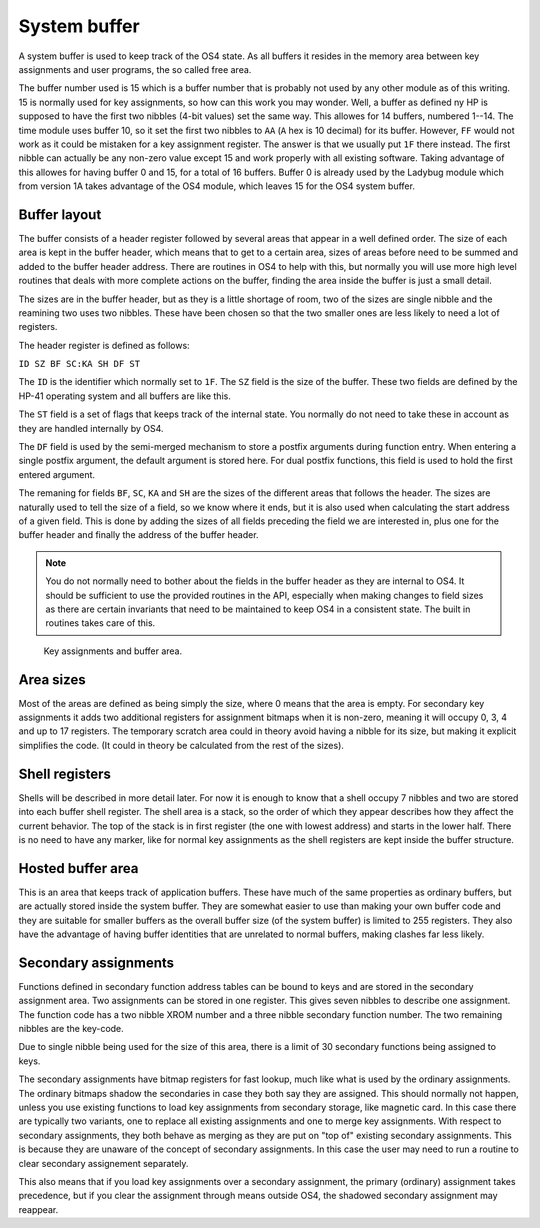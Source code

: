 **************
System buffer
**************

A system buffer is used to keep track of the OS4 state. As all buffers
it resides in the memory area between key assignments and user
programs, the so called free area.

The buffer number used is 15 which is a buffer number that is probably
not used by any other module as of this writing. 15 is normally used
for key assignments, so how can this work you may wonder. Well, a
buffer as defined ny HP is supposed to have the first two nibbles
(4-bit values) set the same way. This allowes for 14 buffers, numbered
1--14. The time module uses buffer 10, so it set the first two nibbles
to ``AA`` (``A`` hex is 10 decimal) for its buffer. However, ``FF`` would
not work as it could be mistaken for a key assignment register. The
answer is that we usually put ``1F`` there instead. The first nibble can
actually be any non-zero value except 15 and work properly with all
existing software. Taking advantage of this allowes for having buffer
0 and 15, for a total of 16 buffers. Buffer 0 is already used by the
Ladybug module which from version 1A takes advantage of the OS4 module,
which leaves 15 for the OS4 system buffer.

Buffer layout
=============

The buffer consists of a header register followed by several areas
that appear in a well defined order. The size of each area is kept in the
buffer header, which means that to get to a certain area, sizes of
areas before need to be summed and added to the buffer header
address. There are routines in OS4 to help with this, but normally you
will use more high level routines that deals with more complete
actions on the buffer, finding the area inside the buffer is just a
small detail.

The sizes are in the buffer header, but as they is a little shortage
of room, two of the sizes are single nibble and the reamining two uses
two nibbles. These have been chosen so that the two smaller ones are
less likely to need a lot of registers.

The header register is defined as follows:

``ID SZ BF SC:KA SH DF ST``

The ``ID`` is the identifier which normally set to ``1F``. The ``SZ``
field is the size of the buffer. These two fields are defined by the
HP-41 operating system and all buffers are like this.

The ``ST`` field is a set of flags that keeps track of the internal
state. You normally do not need to take these in account as they are
handled internally by OS4.

The ``DF`` field is used by the semi-merged mechanism to store a
postfix arguments during function entry. When entering a single
postfix argument, the default argument is stored here. For dual
postfix functions, this field is used to hold the first entered
argument.

The remaning for fields ``BF``, ``SC``, ``KA`` and ``SH`` are the
sizes of the different areas that follows the header. The sizes are
naturally used to tell the size of a field, so we know where it ends,
but it is also used when calculating the start address of a given
field. This is done by adding the sizes of all fields preceding the
field we are interested in, plus one for the buffer header and finally
the address of the buffer header.

.. note::

   You do not normally need to bother about the fields in the buffer
   header as they are internal to OS4. It should be sufficient to use
   the provided routines in the API, especially when making changes to
   field sizes as there are certain invariants that need to be
   maintained to keep OS4 in a consistent state. The built in routines
   takes care of this.

.. figure:: _static/memory.*

   Key assignments and buffer area.


Area sizes
==========

Most of the areas are defined as being simply the size, where 0 means
that the area is empty. For secondary key assignments it adds two
additional registers for assignment bitmaps when it is non-zero,
meaning it will occupy 0, 3, 4 and up to 17 registers. The temporary
scratch area could in theory avoid having a nibble for its size, but
making it explicit simplifies the code. (It could in theory be
calculated from the rest of the sizes).


Shell registers
===============

Shells will be described in more detail later. For now it is enough to
know that a shell occupy 7 nibbles and two are stored into each buffer
shell register. The shell area is a stack, so the order of which they
appear describes how they affect the current behavior. The top of the
stack is in first register (the one with lowest address) and starts in
the lower half. There is no need to have any marker, like for normal
key assignments as the shell registers are kept inside the buffer
structure.

Hosted buffer area
==================

This is an area that keeps track of application buffers. These have
much of the same properties as ordinary buffers, but are actually
stored inside the system buffer. They are somewhat easier to use than
making your own buffer code and they are suitable for smaller buffers as
the overall buffer size (of the system buffer) is limited to 255
registers. They also have the advantage of having buffer identities
that are unrelated to normal buffers, making clashes far less likely.

Secondary assignments
=====================

Functions defined in secondary function address tables can be bound
to keys and are stored in the secondary assignment area. Two
assignments can be stored in one register. This gives seven nibbles
to describe one assignment. The function code has a two nibble XROM
number and a three nibble secondary function number. The two remaining
nibbles are the key-code.

Due to single nibble being used for the size of this area, there is a
limit of 30 secondary functions being assigned to keys.

The secondary assignments have bitmap registers for fast lookup, much
like what is used by the ordinary assignments. The ordinary bitmaps
shadow the secondaries in case they both say they are assigned.
This should normally not happen, unless you use existing functions to
load key assignments from secondary storage, like magnetic card. In
this case there are typically two variants, one to replace all
existing assignments and one to merge key assignments. With respect to
secondary assignments, they both behave as merging as they are put on
"top of" existing secondary assignments. This is because they are
unaware of the concept of secondary assignments. In this case the user
may need to run a routine to clear secondary assignement separately.

This also means that if you load key assignments over a secondary
assignment, the primary (ordinary) assignment takes precedence, but if
you clear the assignment through means outside OS4, the shadowed
secondary assignment may reappear.
